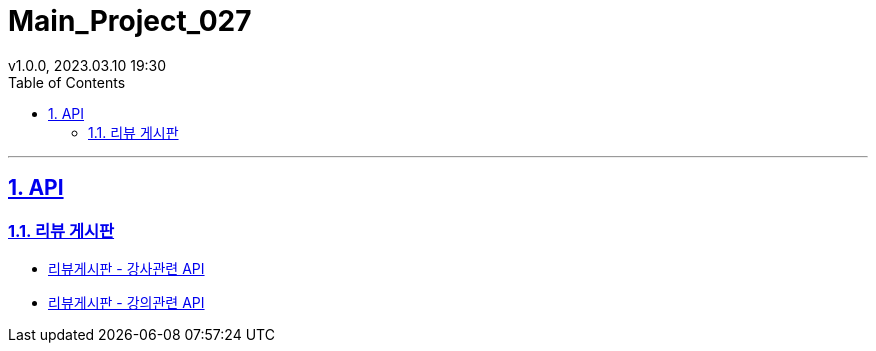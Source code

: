 = Main_Project_027
:sectnums:
:toc: left
:toclevels: 4
:toc-title: Table of Contents
:source-highlighter: highlightjs
:sectlinks:
:pdf-fontsdir: src/asciidoc/fonts
v1.0.0, 2023.03.10 19:30

'''
== API
=== 리뷰 게시판
* link:review-board-teacher.html[리뷰게시판 - 강사관련 API]
* link:review-board-lecture.html[리뷰게시판 - 강의관련 API]